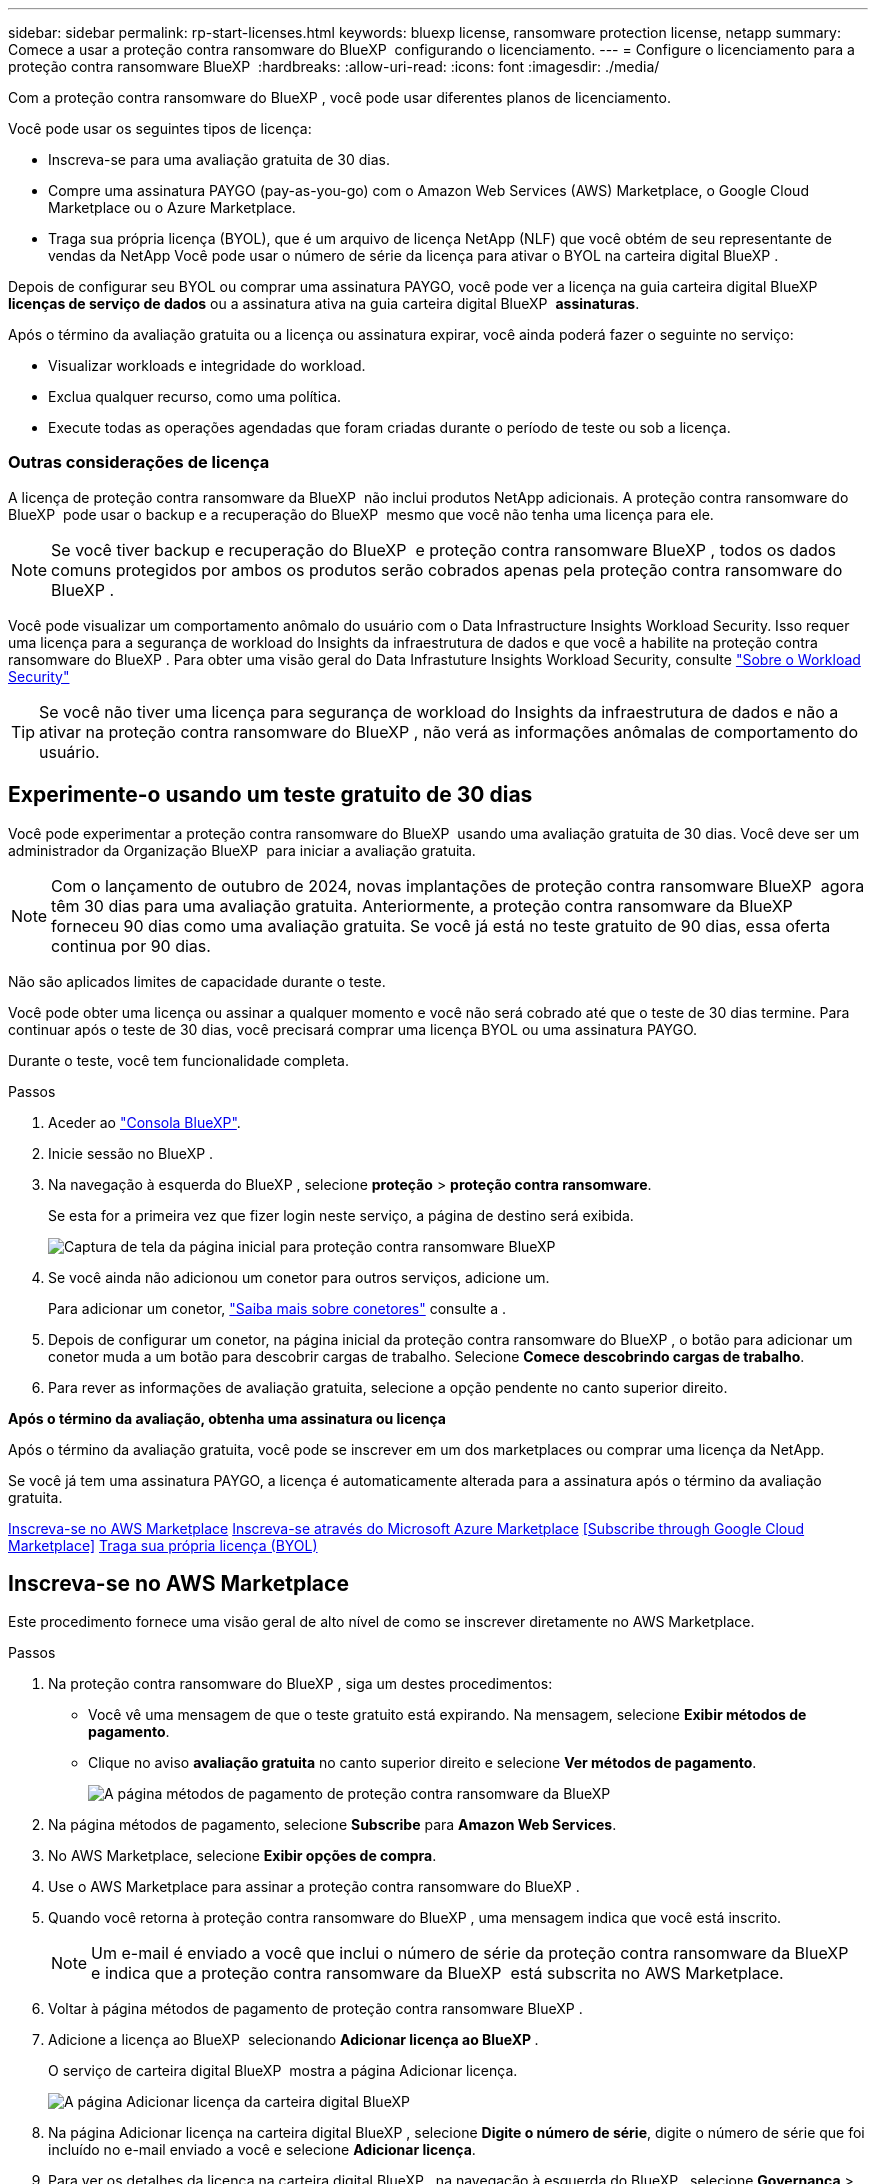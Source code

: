 ---
sidebar: sidebar 
permalink: rp-start-licenses.html 
keywords: bluexp license, ransomware protection license, netapp 
summary: Comece a usar a proteção contra ransomware do BlueXP  configurando o licenciamento. 
---
= Configure o licenciamento para a proteção contra ransomware BlueXP 
:hardbreaks:
:allow-uri-read: 
:icons: font
:imagesdir: ./media/


[role="lead"]
Com a proteção contra ransomware do BlueXP , você pode usar diferentes planos de licenciamento.

Você pode usar os seguintes tipos de licença:

* Inscreva-se para uma avaliação gratuita de 30 dias.
* Compre uma assinatura PAYGO (pay-as-you-go) com o Amazon Web Services (AWS) Marketplace, o Google Cloud Marketplace ou o Azure Marketplace.
* Traga sua própria licença (BYOL), que é um arquivo de licença NetApp (NLF) que você obtém de seu representante de vendas da NetApp Você pode usar o número de série da licença para ativar o BYOL na carteira digital BlueXP .


Depois de configurar seu BYOL ou comprar uma assinatura PAYGO, você pode ver a licença na guia carteira digital BlueXP  *licenças de serviço de dados* ou a assinatura ativa na guia carteira digital BlueXP  *assinaturas*.

Após o término da avaliação gratuita ou a licença ou assinatura expirar, você ainda poderá fazer o seguinte no serviço:

* Visualizar workloads e integridade do workload.
* Exclua qualquer recurso, como uma política.
* Execute todas as operações agendadas que foram criadas durante o período de teste ou sob a licença.




=== Outras considerações de licença

A licença de proteção contra ransomware da BlueXP  não inclui produtos NetApp adicionais. A proteção contra ransomware do BlueXP  pode usar o backup e a recuperação do BlueXP  mesmo que você não tenha uma licença para ele.


NOTE: Se você tiver backup e recuperação do BlueXP  e proteção contra ransomware BlueXP , todos os dados comuns protegidos por ambos os produtos serão cobrados apenas pela proteção contra ransomware do BlueXP .

Você pode visualizar um comportamento anômalo do usuário com o Data Infrastructure Insights Workload Security. Isso requer uma licença para a segurança de workload do Insights da infraestrutura de dados e que você a habilite na proteção contra ransomware do BlueXP . Para obter uma visão geral do Data Infrastuture Insights Workload Security, consulte https://docs.netapp.com/us-en/data-infrastructure-insights/cs_intro.html["Sobre o Workload Security"^]


TIP: Se você não tiver uma licença para segurança de workload do Insights da infraestrutura de dados e não a ativar na proteção contra ransomware do BlueXP , não verá as informações anômalas de comportamento do usuário.



== Experimente-o usando um teste gratuito de 30 dias

Você pode experimentar a proteção contra ransomware do BlueXP  usando uma avaliação gratuita de 30 dias. Você deve ser um administrador da Organização BlueXP  para iniciar a avaliação gratuita.


NOTE: Com o lançamento de outubro de 2024, novas implantações de proteção contra ransomware BlueXP  agora têm 30 dias para uma avaliação gratuita. Anteriormente, a proteção contra ransomware da BlueXP  forneceu 90 dias como uma avaliação gratuita. Se você já está no teste gratuito de 90 dias, essa oferta continua por 90 dias.

Não são aplicados limites de capacidade durante o teste.

Você pode obter uma licença ou assinar a qualquer momento e você não será cobrado até que o teste de 30 dias termine. Para continuar após o teste de 30 dias, você precisará comprar uma licença BYOL ou uma assinatura PAYGO.

Durante o teste, você tem funcionalidade completa.

.Passos
. Aceder ao https://console.bluexp.netapp.com/["Consola BlueXP"^].
. Inicie sessão no BlueXP .
. Na navegação à esquerda do BlueXP , selecione *proteção* > *proteção contra ransomware*.
+
Se esta for a primeira vez que fizer login neste serviço, a página de destino será exibida.

+
image:screen-landing.png["Captura de tela da página inicial para proteção contra ransomware BlueXP "]

. Se você ainda não adicionou um conetor para outros serviços, adicione um.
+
Para adicionar um conetor, https://docs.netapp.com/us-en/bluexp-setup-admin/concept-connectors.html["Saiba mais sobre conetores"^] consulte a .

. Depois de configurar um conetor, na página inicial da proteção contra ransomware do BlueXP , o botão para adicionar um conetor muda a um botão para descobrir cargas de trabalho. Selecione *Comece descobrindo cargas de trabalho*.
. Para rever as informações de avaliação gratuita, selecione a opção pendente no canto superior direito.


*Após o término da avaliação, obtenha uma assinatura ou licença*

Após o término da avaliação gratuita, você pode se inscrever em um dos marketplaces ou comprar uma licença da NetApp.

Se você já tem uma assinatura PAYGO, a licença é automaticamente alterada para a assinatura após o término da avaliação gratuita.

<<Inscreva-se no AWS Marketplace>> <<Inscreva-se através do Microsoft Azure Marketplace>> <<Subscribe through Google Cloud Marketplace>> <<Traga sua própria licença (BYOL)>>



== Inscreva-se no AWS Marketplace

Este procedimento fornece uma visão geral de alto nível de como se inscrever diretamente no AWS Marketplace.

.Passos
. Na proteção contra ransomware do BlueXP , siga um destes procedimentos:
+
** Você vê uma mensagem de que o teste gratuito está expirando. Na mensagem, selecione *Exibir métodos de pagamento*.
** Clique no aviso *avaliação gratuita* no canto superior direito e selecione *Ver métodos de pagamento*.
+
image:screen-license-payment-methods3.png["A página métodos de pagamento de proteção contra ransomware da BlueXP "]



. Na página métodos de pagamento, selecione *Subscribe* para *Amazon Web Services*.
. No AWS Marketplace, selecione *Exibir opções de compra*.
. Use o AWS Marketplace para assinar a proteção contra ransomware do BlueXP .
. Quando você retorna à proteção contra ransomware do BlueXP , uma mensagem indica que você está inscrito.
+

NOTE: Um e-mail é enviado a você que inclui o número de série da proteção contra ransomware da BlueXP  e indica que a proteção contra ransomware da BlueXP  está subscrita no AWS Marketplace.

. Voltar à página métodos de pagamento de proteção contra ransomware BlueXP .
. Adicione a licença ao BlueXP  selecionando *Adicionar licença ao BlueXP *.
+
O serviço de carteira digital BlueXP  mostra a página Adicionar licença.

+
image:screen-license-dw-add-license.png["A página Adicionar licença da carteira digital BlueXP"]

. Na página Adicionar licença na carteira digital BlueXP , selecione *Digite o número de série*, digite o número de série que foi incluído no e-mail enviado a você e selecione *Adicionar licença*.
. Para ver os detalhes da licença na carteira digital BlueXP , na navegação à esquerda do BlueXP , selecione *Governança* > *carteira digital*.
+
** Para ver as informações da subscrição, selecione *Subscrições*.
** Para ver licenças BYOL, selecione *licenças de serviços de dados*.
+
image:screen-dw-data-services-license.png["Página de licenças de serviços de dados da carteira digital BlueXP "]



. Voltar à proteção contra ransomware BlueXP . Na navegação à esquerda do BlueXP , selecione *proteção* > *proteção contra ransomware*.
+
É apresentada uma mensagem a indicar que foi adicionada uma licença.





== Inscreva-se através do Microsoft Azure Marketplace

Este procedimento fornece uma visão geral de alto nível de como se inscrever diretamente no Azure Marketplace.

.Passos
. Na proteção contra ransomware do BlueXP , siga um destes procedimentos:
+
** Você vê uma mensagem de que o teste gratuito está expirando. Na mensagem, selecione *Exibir métodos de pagamento*.
** Clique no aviso *avaliação gratuita* no canto superior direito e selecione *Ver métodos de pagamento*.
+
image:screen-license-payment-methods3.png["A página métodos de pagamento de proteção contra ransomware da BlueXP "]



. Na página métodos de pagamento, selecione *Subscribe* para *Microsoft Azure Marketplace*.
. No Azure Marketplace, selecione *Ver opções de compra*.
. Use o Azure Marketplace para assinar a proteção contra ransomware do BlueXP .
. Quando você retorna à proteção contra ransomware do BlueXP , uma mensagem indica que você está inscrito.
+

NOTE: Um e-mail é enviado a você que inclui o número de série da proteção contra ransomware da BlueXP  e indica que a proteção contra ransomware da BlueXP  está subscrita no Azure Marketplace.

. Voltar à página métodos de pagamento de proteção contra ransomware BlueXP .
. Adicione a licença ao BlueXP  selecionando *Adicionar licença ao BlueXP *.
+
O serviço de carteira digital BlueXP  mostra a página Adicionar licença.

+
image:screen-license-dw-add-license.png["A página Adicionar licença da carteira digital BlueXP"]

. Na página Adicionar licença na carteira digital BlueXP , selecione *Digite o número de série*, digite o número de série que foi incluído no e-mail enviado a você e selecione *Adicionar licença*.
. Para ver os detalhes da licença na carteira digital BlueXP , na navegação à esquerda do BlueXP , selecione *Governança* > *carteira digital*.
+
** Para ver as informações da subscrição, selecione *Subscrições*.
** Para ver licenças BYOL, selecione *licenças de serviços de dados*.
+
image:screen-dw-data-services-license.png["Página de licenças de serviços de dados da carteira digital BlueXP "]



. Voltar à proteção contra ransomware BlueXP . Na navegação à esquerda do BlueXP , selecione *proteção* > *proteção contra ransomware*.
+
É apresentada uma mensagem a indicar que foi adicionada uma licença.





== Inscreva-se no Google Cloud Platform Marketplace

Este procedimento fornece uma visão geral de alto nível de como se inscrever diretamente no Google Cloud Platform Marketplace.

.Passos
. Na proteção contra ransomware do BlueXP , siga um destes procedimentos:
+
** Você vê uma mensagem de que o teste gratuito está expirando. Na mensagem, selecione *Exibir métodos de pagamento*.
** Clique no aviso *avaliação gratuita* no canto superior direito e selecione *Ver métodos de pagamento*.
+
image:screen-license-payment-methods3.png["A página métodos de pagamento de proteção contra ransomware da BlueXP "]



. Na página métodos de pagamento, selecione *Subscribe* para o Google Cloud Platform Marketplace*.
. No Google Cloud Platform Marketplace, selecione *Subscribe*.
. Use o Google Cloud Platform Marketplace para assinar a proteção contra ransomware do BlueXP . image:screen-license-payments-gcp.png["Página de assinatura do Google Cloud Marketplace"]
. Quando você retorna à proteção contra ransomware do BlueXP , uma mensagem indica que você está inscrito.
+

NOTE: Um e-mail é enviado a você que inclui o número de série da proteção contra ransomware da BlueXP  e indica que a proteção contra ransomware da BlueXP  está subscrita no mercado do Google Cloud Platform.

. Voltar à página métodos de pagamento de proteção contra ransomware BlueXP .
. Adicione a licença ao BlueXP  selecionando *Adicionar licença ao BlueXP *.
+
O serviço de carteira digital BlueXP  mostra a página Adicionar licença.

+
image:screen-license-dw-add-license.png["A página Adicionar licença da carteira digital BlueXP"]

. Na página Adicionar licença na carteira digital BlueXP , selecione *Digite o número de série*, digite o número de série que foi incluído no e-mail enviado a você e selecione *Adicionar licença*.
. Para ver os detalhes da licença na carteira digital BlueXP , na navegação à esquerda do BlueXP , selecione *Governança* > *carteira digital*.
+
** Para ver as informações da subscrição, selecione *Subscrições*.
** Para ver licenças BYOL, selecione *licenças de serviços de dados*.
+
image:screen-dw-data-services-license.png["Página de licenças de serviços de dados da carteira digital BlueXP "]



. Voltar à proteção contra ransomware BlueXP . Na navegação à esquerda do BlueXP , selecione *proteção* > *proteção contra ransomware*.
+
É apresentada uma mensagem a indicar que foi adicionada uma licença.





== Traga sua própria licença (BYOL)

Se você quiser trazer sua própria licença (BYOL), precisará comprar a licença, obter o arquivo de licença NetApp (NLF) e adicionar a licença à carteira digital BlueXP .

*Adicione o seu ficheiro de licença à carteira digital BlueXP *

Depois de adquirir a licença de proteção contra ransomware BlueXP  do seu representante de vendas da NetApp, ative a licença inserindo o número de série da proteção contra ransomware BlueXP  e as informações da conta do site de suporte da NetApp (NSS).

.Antes de começar
Você precisará do número de série da proteção contra ransomware BlueXP . Localize esse número no seu pedido de vendas ou entre em Contato com a equipe da conta para obter essas informações.

.Passos
. Depois de obter a licença, retorne à proteção contra ransomware do BlueXP . Selecione a opção *Exibir métodos de pagamento* no canto superior direito. Ou, na mensagem de que a avaliação gratuita está expirando, selecione *Subscribe ou compre uma licença*.
. Selecione *Adicionar licença ao BlueXP *.
+
Você será direcionado para a carteira digital BlueXP .

. Na carteira digital BlueXP , na guia *licenças de serviços de dados*, selecione *Adicionar licença*.
+
image:screen-license-dw-add-license.png["A página Adicionar licença da carteira digital BlueXP"]

. Na página Adicionar licença, insira o número de série e as informações da conta do site de suporte da NetApp.
+
** Se tiver o número de série da licença BlueXP  e souber a sua conta NSS, selecione a opção *introduzir número de série* e introduza essas informações.
+
Se a conta do site de suporte da NetApp não estiver disponível na lista suspensa, https://docs.netapp.com/us-en/bluexp-setup-admin/task-adding-nss-accounts.html["Adicione a conta NSS ao BlueXP"^].

** Se você tiver o arquivo de licença do BlueXP  (necessário quando instalado em um site escuro), selecione a opção *carregar arquivo de licença* e siga as instruções para anexar o arquivo.


. Selecione *Adicionar licença*.


.Resultado
A carteira digital BlueXP  agora mostra a proteção contra ransomware BlueXP  com uma licença.



== Atualize sua licença BlueXP  quando ela expirar

Se o seu termo licenciado estiver próximo à data de expiração ou se a capacidade licenciada estiver atingindo o limite, você será notificado na IU de proteção contra ransomware da BlueXP . Você pode atualizar sua licença de proteção contra ransomware do BlueXP  antes que ela expire para que não haja interrupção na capacidade de acessar os dados digitalizados.


TIP: Esta mensagem também aparece na carteira digital BlueXP  e na https://docs.netapp.com/us-en/bluexp-setup-admin/task-monitor-cm-operations.html#monitoring-operations-status-using-the-notification-center["Notificações"].

.Passos
. Selecione o ícone de bate-papo no canto inferior direito do BlueXP  para solicitar uma extensão para o seu termo ou capacidade adicional para a sua licença para o número de série específico. Você também pode enviar um e-mail para solicitar uma atualização para sua licença.
+
Depois de pagar a licença e esta ser registada no Site de suporte da NetApp, a BlueXP  atualiza automaticamente a licença na carteira digital da BlueXP  e a página licenças dos Serviços de dados refletirá a alteração em 5 a 10 minutos.

. Se o BlueXP  não puder atualizar automaticamente a licença (por exemplo, quando instalado em um site escuro), você precisará fazer o upload manual do arquivo de licença.
+
.. Você pode obter o arquivo de licença no site de suporte da NetApp.
.. Aceda à carteira digital BlueXP .
.. Selecione a guia *licenças de serviços de dados*, selecione o ícone *ações ...* para o número de série do serviço que você está atualizando e selecione *Licença de atualização*.






== Termine a assinatura PAYGO

Se você quiser encerrar sua assinatura PAYGO, você pode fazê-lo a qualquer momento.

.Passos
. Na proteção contra ransomware do BlueXP , no canto superior direito, selecione a opção de licença.
. Selecione *Ver métodos de pagamento*.
. Nos detalhes da lista suspensa, desmarque a caixa *Use after current payment method expires*.
. Selecione *Guardar*.

